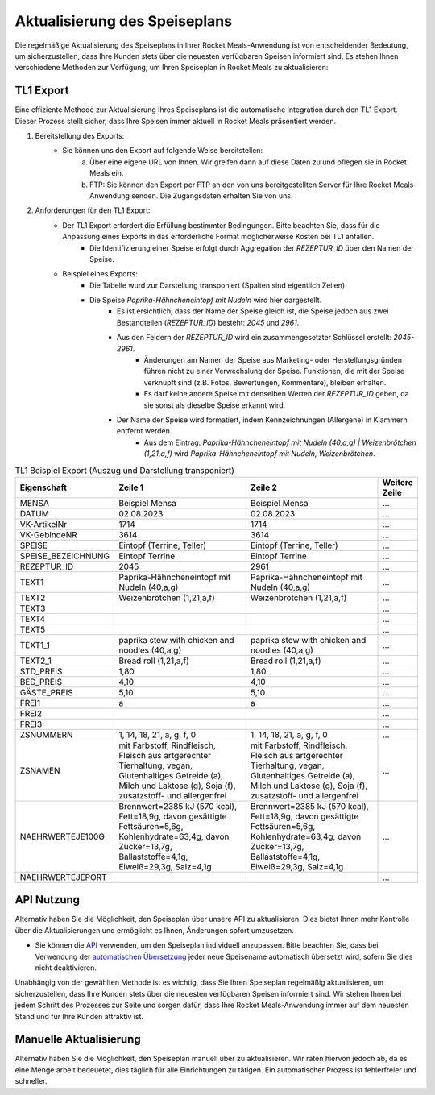 Aktualisierung des Speiseplans
==============================

Die regelmäßige Aktualisierung des Speiseplans in Ihrer Rocket Meals-Anwendung ist von entscheidender Bedeutung, um sicherzustellen, dass Ihre Kunden stets über die neuesten verfügbaren Speisen informiert sind. Es stehen Ihnen verschiedene Methoden zur Verfügung, um Ihren Speiseplan in Rocket Meals zu aktualisieren:

TL1 Export
---------------------------------------------

Eine effiziente Methode zur Aktualisierung Ihres Speiseplans ist die automatische Integration durch den TL1 Export. Dieser Prozess stellt sicher, dass Ihre Speisen immer aktuell in Rocket Meals präsentiert werden.

1. Bereitstellung des Exports:
    - Sie können uns den Export auf folgende Weise bereitstellen:
        a) Über eine eigene URL von Ihnen. Wir greifen dann auf diese Daten zu und pflegen sie in Rocket Meals ein.
        b) FTP: Sie können den Export per FTP an den von uns bereitgestellten Server für Ihre Rocket Meals-Anwendung senden. Die Zugangsdaten erhalten Sie von uns.
2. Anforderungen für den TL1 Export:
    - Der TL1 Export erfordert die Erfüllung bestimmter Bedingungen. Bitte beachten Sie, dass für die Anpassung eines Exports in das erforderliche Format möglicherweise Kosten bei TL1 anfallen.
        - Die Identifizierung einer Speise erfolgt durch Aggregation der `REZEPTUR_ID` über den Namen der Speise.
    - Beispiel eines Exports:
        - Die Tabelle wurd zur Darstellung transponiert (Spalten sind eigentlich Zeilen).
        - Die Speise `Paprika-Hähncheneintopf mit Nudeln` wird hier dargestellt.
            - Es ist ersichtlich, dass der Name der Speise gleich ist, die Speise jedoch aus zwei Bestandteilen (`REZEPTUR_ID`) besteht: `2045` und `2961`.
            - Aus den Feldern der `REZEPTUR_ID` wird ein zusammengesetzter Schlüssel erstellt: `2045-2961`.
                - Änderungen am Namen der Speise aus Marketing- oder Herstellungsgründen führen nicht zu einer Verwechslung der Speise. Funktionen, die mit der Speise verknüpft sind (z.B. Fotos, Bewertungen, Kommentare), bleiben erhalten.
                - Es darf keine andere Speise mit denselben Werten der `REZEPTUR_ID` geben, da sie sonst als dieselbe Speise erkannt wird.
            - Der Name der Speise wird formatiert, indem Kennzeichnungen (Allergene) in Klammern entfernt werden.
                - Aus dem Eintrag: `Paprika-Hähncheneintopf mit Nudeln (40,a,g) | Weizenbrötchen (1,21,a,f)` wird `Paprika-Hähncheneintopf mit Nudeln, Weizenbrötchen`.

.. list-table:: TL1 Beispiel Export (Auszug und Darstellung transponiert)
   :widths: 35 50 50 10
   :header-rows: 1

   * - Eigenschaft
     - Zeile 1
     - Zeile 2
     - Weitere Zeile
   * - MENSA
     - Beispiel Mensa
     - Beispiel Mensa
     - ...
   * - DATUM
     - 02.08.2023
     - 02.08.2023
     - ...
   * - VK-ArtikelNr
     - 1714
     - 1714
     - ...
   * - VK-GebindeNR
     - 3614
     - 3614
     - ...
   * - SPEISE
     - Eintopf (Terrine, Teller)
     - Eintopf (Terrine, Teller)
     - ...
   * - SPEISE_BEZEICHNUNG
     - Eintopf Terrine
     - Eintopf Terrine
     - ...
   * - REZEPTUR_ID
     - 2045
     - 2961
     - ...
   * - TEXT1
     - Paprika-Hähncheneintopf mit Nudeln (40,a,g)
     - Paprika-Hähncheneintopf mit Nudeln (40,a,g)
     - ...
   * - TEXT2
     - Weizenbrötchen (1,21,a,f)
     - Weizenbrötchen (1,21,a,f)
     - ...
   * - TEXT3
     -
     -
     - ...
   * - TEXT4
     -
     -
     - ...
   * - TEXT5
     -
     -
     - ...
   * - TEXT1_1
     - paprika stew with chicken and noodles (40,a,g)
     - paprika stew with chicken and noodles (40,a,g)
     - ...
   * - TEXT2_1
     - Bread roll (1,21,a,f)
     - Bread roll (1,21,a,f)
     - ...
   * - STD_PREIS
     - 1,80
     - 1,80
     - ...
   * - BED_PREIS
     - 4,10
     - 4,10
     - ...
   * - GÄSTE_PREIS
     - 5,10
     - 5,10
     - ...
   * - FREI1
     - a
     - a
     - ...
   * - FREI2
     -
     -
     - ...
   * - FREI3
     -
     -
     - ...
   * - ZSNUMMERN
     - 1, 14, 18, 21, a, g, f, 0
     - 1, 14, 18, 21, a, g, f, 0
     - ...
   * - ZSNAMEN
     - mit Farbstoff, Rindfleisch, Fleisch aus artgerechter Tierhaltung, vegan, Glutenhaltiges Getreide (a), Milch und Laktose (g), Soja (f), zusatzstoff- und allergenfrei
     - mit Farbstoff, Rindfleisch, Fleisch aus artgerechter Tierhaltung, vegan, Glutenhaltiges Getreide (a), Milch und Laktose (g), Soja (f), zusatzstoff- und allergenfrei
     - ...
   * - NAEHRWERTEJE100G
     - Brennwert=2385 kJ (570 kcal), Fett=18,9g, davon gesättigte Fettsäuren=5,6g, Kohlenhydrate=63,4g, davon Zucker=13,7g, Ballaststoffe=4,1g, Eiweiß=29,3g, Salz=4,1g
     - Brennwert=2385 kJ (570 kcal), Fett=18,9g, davon gesättigte Fettsäuren=5,6g, Kohlenhydrate=63,4g, davon Zucker=13,7g, Ballaststoffe=4,1g, Eiweiß=29,3g, Salz=4,1g
     - ...
   * - NAEHRWERTEJEPORT
     -
     -
     - ...



API Nutzung
--------------------------------

Alternativ haben Sie die Möglichkeit, den Speiseplan über unsere API zu aktualisieren. Dies bietet Ihnen mehr Kontrolle über die Aktualisierungen und ermöglicht es Ihnen, Änderungen sofort umzusetzen.

- Sie können die `API <../Reference/api.html>`_ verwenden, um den Speiseplan individuell anzupassen. Bitte beachten Sie, dass bei Verwendung der `automatischen Übersetzung <../Features/automatic-translation.html>`_ jeder neue Speisename automatisch übersetzt wird, sofern Sie dies nicht deaktivieren.

Unabhängig von der gewählten Methode ist es wichtig, dass Sie Ihren Speiseplan regelmäßig aktualisieren, um sicherzustellen, dass Ihre Kunden stets über die neuesten verfügbaren Speisen informiert sind. Wir stehen Ihnen bei jedem Schritt des Prozesses zur Seite und sorgen dafür, dass Ihre Rocket Meals-Anwendung immer auf dem neuesten Stand und für Ihre Kunden attraktiv ist.


Manuelle Aktualisierung
--------------------------------

Alternativ haben Sie die Möglichkeit, den Speiseplan manuell über zu aktualisieren. Wir raten hiervon jedoch ab, da es eine Menge arbeit bedeuetet, dies täglich für alle Einrichtungen zu tätigen. Ein automatischer Prozess ist fehlerfreier und schneller.
